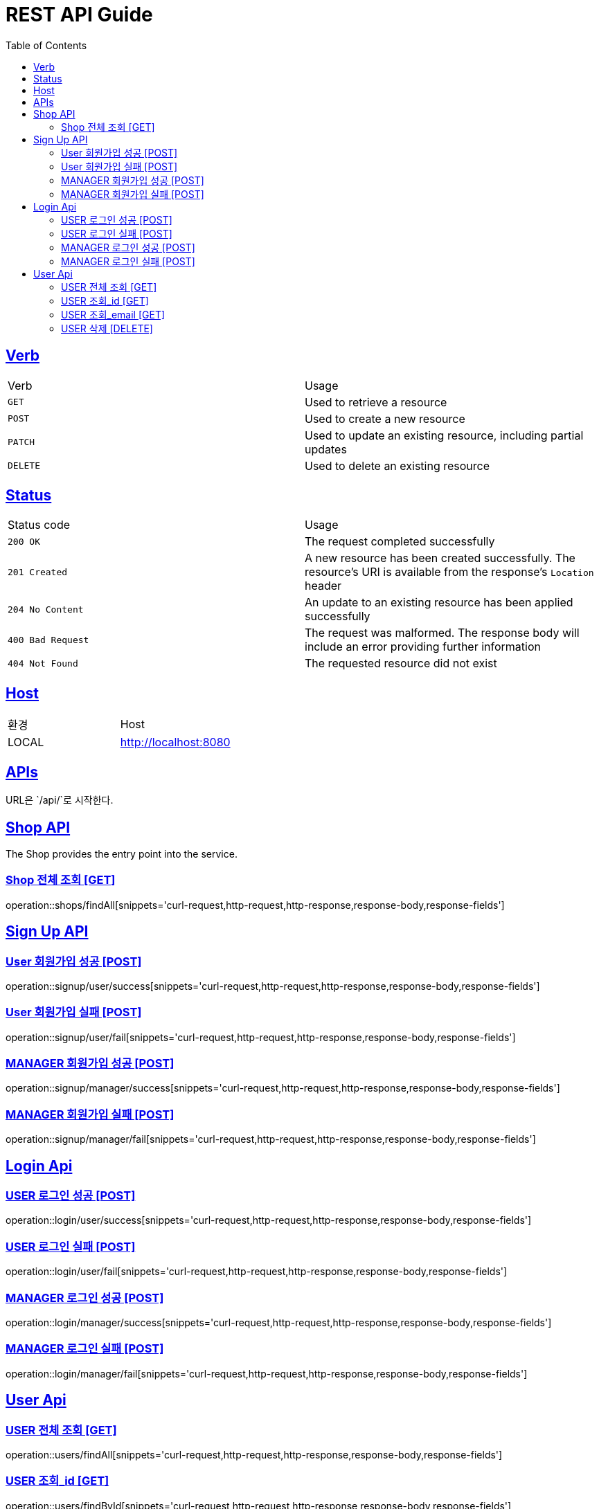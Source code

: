 = REST API Guide
:doctype: book
:icons: font
:source-highlighter: highlightjs
:toc: left
:toclevels: 4
:sectlinks:
:site-url: /build/asciidoc/html5/
:operation-http-request-title: Example Request
:operation-http-response-title: Example Response

ifndef::snippets[]
:snippets: ./build/generated-snippets
:roots: ./build/generated-snippets
endif::[]

== Verb
|===
| Verb | Usage
| `GET`
| Used to retrieve a resource
| `POST`
| Used to create a new resource
| `PATCH`
| Used to update an existing resource, including partial updates
| `DELETE`
| Used to delete an existing resource
|===

== Status
|===
| Status code | Usage
| `200 OK`
| The request completed successfully
| `201 Created`
| A new resource has been created successfully. The resource's URI is available from the response's
`Location` header
| `204 No Content`
| An update to an existing resource has been applied successfully
| `400 Bad Request`
| The request was malformed. The response body will include an error providing further information
| `404 Not Found`
| The requested resource did not exist
|===

== Host
|===
|환경|Host
|LOCAL|http://localhost:8080
|===

== APIs
URL은 `/api/`로 시작한다.

== Shop API
The Shop provides the entry point into the service.

=== Shop 전체 조회 [GET]
operation::shops/findAll[snippets='curl-request,http-request,http-response,response-body,response-fields']

== Sign Up API

=== User 회원가입 성공 [POST]
operation::signup/user/success[snippets='curl-request,http-request,http-response,response-body,response-fields']

=== User 회원가입 실패 [POST]
operation::signup/user/fail[snippets='curl-request,http-request,http-response,response-body,response-fields']

=== MANAGER 회원가입 성공 [POST]
operation::signup/manager/success[snippets='curl-request,http-request,http-response,response-body,response-fields']

=== MANAGER 회원가입 실패 [POST]
operation::signup/manager/fail[snippets='curl-request,http-request,http-response,response-body,response-fields']

== Login Api

=== USER 로그인 성공 [POST]
operation::login/user/success[snippets='curl-request,http-request,http-response,response-body,response-fields']

=== USER 로그인 실패 [POST]
operation::login/user/fail[snippets='curl-request,http-request,http-response,response-body,response-fields']

=== MANAGER 로그인 성공 [POST]
operation::login/manager/success[snippets='curl-request,http-request,http-response,response-body,response-fields']

=== MANAGER 로그인 실패 [POST]
operation::login/manager/fail[snippets='curl-request,http-request,http-response,response-body,response-fields']

== User Api

=== USER 전체 조회 [GET]
operation::users/findAll[snippets='curl-request,http-request,http-response,response-body,response-fields']

=== USER 조회_id [GET]
operation::users/findById[snippets='curl-request,http-request,http-response,response-body,response-fields']

=== USER 조회_email [GET]
operation::users/findByEmail[snippets='curl-request,http-request,http-response,response-body,response-fields']

=== USER 삭제 [DELETE]
operation::users/delete[snippets='curl-request,http-request,http-response,response-body,response-fields']
